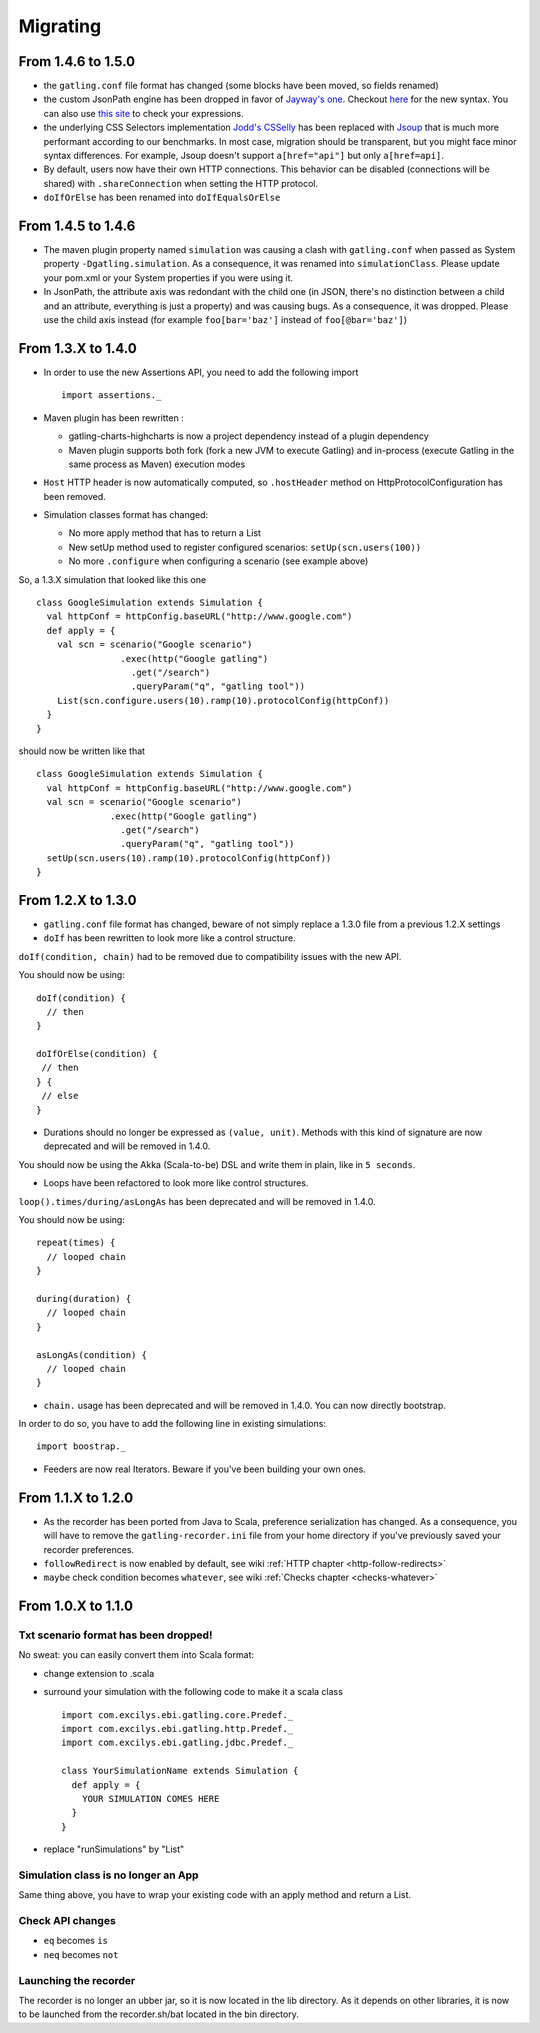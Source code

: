 #########
Migrating
#########

From 1.4.6 to 1.5.0
===================

* the ``gatling.conf`` file format has changed (some blocks have been moved, so fields renamed)
* the custom JsonPath engine has been dropped in favor of `Jayway's one <https://github.com/jayway/JsonPath>`_. Checkout `here <http://goessner.net/articles/JsonPath>`_ for the new syntax. You can also use `this site <http://jsonpath.curiousconcept.com>`_ to check your expressions.
* the underlying CSS Selectors implementation `Jodd's CSSelly <http://jodd.org/doc/csselly>`_ has been replaced with `Jsoup <http://jsoup.org>`_ that is much more performant according to our benchmarks. In most case, migration should be transparent, but you might face minor syntax differences. For example, Jsoup doesn't support ``a[href="api"]`` but only ``a[href=api]``.
* By default, users now have their own HTTP connections. This behavior can be disabled (connections will be shared) with ``.shareConnection`` when setting the HTTP protocol.
* ``doIfOrElse`` has been renamed into ``doIfEqualsOrElse``

From 1.4.5 to 1.4.6
===================

* The maven plugin property named ``simulation`` was causing a clash with ``gatling.conf`` when passed as System property ``-Dgatling.simulation``. As a consequence, it was renamed into ``simulationClass``. Please update your pom.xml or your System properties if you were using it.
* In JsonPath, the attribute axis was redondant with the child one (in JSON, there's no distinction between a child and an attribute, everything is just a property) and was causing bugs. As a consequence, it was dropped. Please use the child axis instead (for example ``foo[bar='baz']`` instead of ``foo[@bar='baz']``)

.. _1.4.X-migration:

From 1.3.X to 1.4.0
===================

* In order to use the new Assertions API, you need to add the following import ::

	import assertions._

* Maven plugin has been rewritten :

  * gatling-charts-highcharts is now a project dependency instead of a plugin dependency
  * Maven plugin supports both fork (fork a new JVM to execute Gatling) and in-process (execute Gatling in the same process as Maven) execution modes

* ``Host`` HTTP header is now automatically computed, so ``.hostHeader`` method on HttpProtocolConfiguration has been removed.
* Simulation classes format has changed:

  * No more apply method that has to return a List
  * New setUp method used to register configured scenarios: ``setUp(scn.users(100))``
  * No more ``.configure`` when configuring a scenario (see example above)

So, a 1.3.X simulation that looked like this one ::

	class GoogleSimulation extends Simulation {
	  val httpConf = httpConfig.baseURL("http://www.google.com")
	  def apply = {
	    val scn = scenario("Google scenario")
	                .exec(http("Google gatling")
	                  .get("/search")
	                  .queryParam("q", "gatling tool"))
	    List(scn.configure.users(10).ramp(10).protocolConfig(httpConf))  
	  }
	}

should now be written like that :: 

	class GoogleSimulation extends Simulation {
	  val httpConf = httpConfig.baseURL("http://www.google.com")
	  val scn = scenario("Google scenario")
	              .exec(http("Google gatling")
	                .get("/search")
	                .queryParam("q", "gatling tool"))
	  setUp(scn.users(10).ramp(10).protocolConfig(httpConf))
	}

.. _1.3.0-migration:

From 1.2.X to 1.3.0
===================

* ``gatling.conf`` file format has changed, beware of not simply replace a 1.3.0 file from a previous 1.2.X settings

* ``doIf`` has been rewritten to look more like a control structure.

``doIf(condition, chain)`` had to be removed due to compatibility issues with the new API.

You should now be using::

	doIf(condition) {
	  // then
	}

	doIfOrElse(condition) {
	 // then
	} {
	 // else
	} 

* Durations should no longer be expressed as ``(value, unit)``. Methods with this kind of signature are now deprecated and will be removed in 1.4.0.

You should now be using the Akka (Scala-to-be) DSL and write them in plain, like in ``5 seconds``.

* Loops have been refactored to look more like control structures.

``loop().times/during/asLongAs`` has been deprecated and will be removed in 1.4.0.

You should now be using::

	repeat(times) {
	  // looped chain
	} 

	during(duration) {
	  // looped chain
	}

	asLongAs(condition) {
	  // looped chain
	}

* ``chain.`` usage has been deprecated and will be removed in 1.4.0. You can now directly bootstrap.

In order to do so, you have to add the following line in existing simulations::

	import boostrap._

* Feeders are now real Iterators. Beware if you've been building your own ones.

.. _1.2.0-migration:

From 1.1.X to 1.2.0
===================

* As the recorder has been ported from Java to Scala, preference serialization has changed. As a consequence, you will have to remove the ``gatling-recorder.ini`` file from your home directory if you've previously saved your recorder preferences.

* ``followRedirect`` is now enabled by default, see wiki :ref:`HTTP chapter <http-follow-redirects>`

* ``maybe`` check condition becomes ``whatever``, see wiki :ref:`Checks chapter <checks-whatever>`

.. _1.1.0-migration:

From 1.0.X to 1.1.0
===================

Txt scenario format has been dropped!
-------------------------------------

No sweat: you can easily convert them into Scala format:

* change extension to .scala
* surround your simulation with the following code to make it a scala class ::

	import com.excilys.ebi.gatling.core.Predef._
	import com.excilys.ebi.gatling.http.Predef._
	import com.excilys.ebi.gatling.jdbc.Predef._

	class YourSimulationName extends Simulation {
	  def apply = {
	    YOUR SIMULATION COMES HERE
	  }
	}

* replace "runSimulations" by "List"

Simulation class is no longer an App
-------------------------------------

Same thing above, you have to wrap your existing code with an apply method and return a List.

Check API changes
-----------------

* ``eq`` becomes ``is``
* ``neq`` becomes ``not``

Launching the recorder
----------------------

The recorder is no longer an ubber jar, so it is now located in the lib directory.
As it depends on other libraries, it is now to be launched from the recorder.sh/bat located in the bin directory.